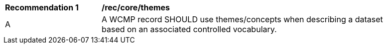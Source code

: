 [[rec_core_themes]]
[width="90%",cols="2,6a"]
|===
^|*Recommendation {counter:rec-id}* |*/rec/core/themes*
^|A |A WCMP record SHOULD use themes/concepts when describing a dataset based on an associated controlled vocabulary.
|===
